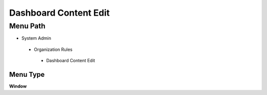 
.. _functional-guide/menu/dashboardcontentedit:

======================
Dashboard Content Edit
======================


Menu Path
=========


* System Admin

 * Organization Rules

  * Dashboard Content Edit

Menu Type
---------
\ **Window**\ 


.. seealso::
    :ref:`functional-guidewindow-dashboardcontentedit`
